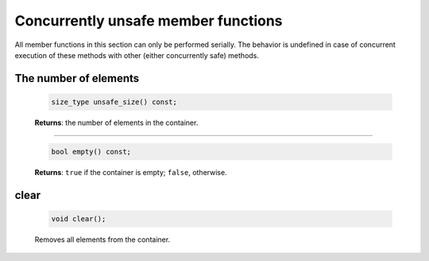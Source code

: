 ====================================
Concurrently unsafe member functions
====================================

All member functions in this section can only be performed serially. The behavior is undefined in
case of concurrent execution of these methods with other (either concurrently safe) methods.

The number of elements
----------------------

    .. code:: cpp

        size_type unsafe_size() const;

    **Returns**: the number of elements in the container.

----------------------------

    .. code:: cpp

        bool empty() const;

    **Returns**: ``true`` if the container is empty; ``false``, otherwise.

clear
-----

    .. code:: cpp

        void clear();

    Removes all elements from the container.
